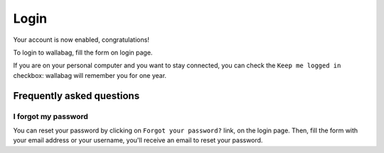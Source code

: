 Login
=====

Your account is now enabled, congratulations!

To login to wallabag, fill the form on login page.

If you are on your personal computer and you want to stay connected,
you can check the ``Keep me logged in`` checkbox: wallabag will remember you for one year.

.. image:: ../../img/user/login_form.png
   :alt: Login form
   :align: center

Frequently asked questions
--------------------------

I forgot my password
~~~~~~~~~~~~~~~~~~~~

You can reset your password by clicking on ``Forgot your password?`` link,
on the login page. Then, fill the form with your email address or your username,
you'll receive an email to reset your password.
